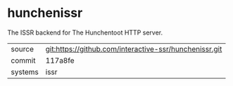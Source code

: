 * hunchenissr

The ISSR backend for The Hunchentoot HTTP server.

|---------+--------------------------------------------------------|
| source  | git:https://github.com/interactive-ssr/hunchenissr.git |
| commit  | 117a8fe                                                |
| systems | issr                                                   |
|---------+--------------------------------------------------------|
